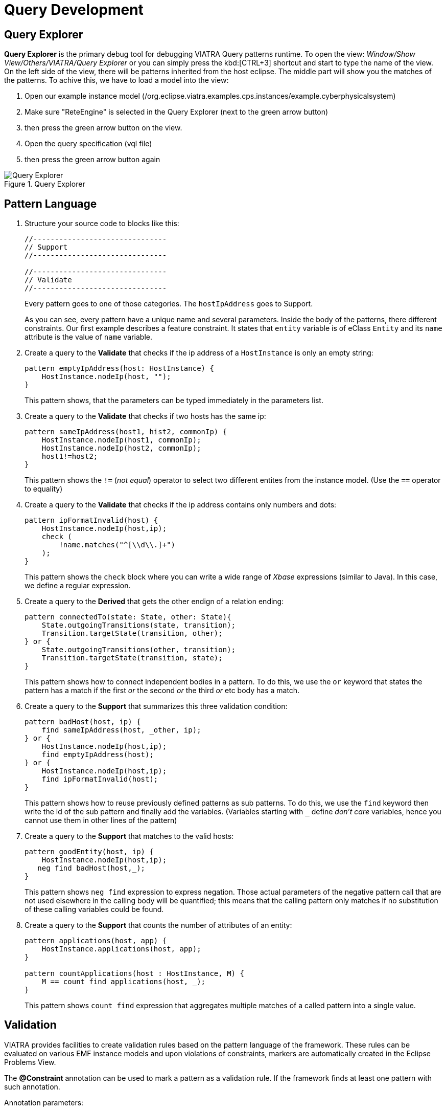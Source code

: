 = Query Development
ifdef::env-github,env-browser[:outfilesuffix: .adoc]
ifndef::rootdir[:rootdir: ./]
ifndef::source-highlighter[:source-highlighter: coderay]
:imagesdir: {rootdir}

== Query Explorer

*Query Explorer* is the primary debug tool for debugging VIATRA Query patterns runtime. To open the view: _Window/Show View/Others/VIATRA/Query Explorer_ or you can simply press the kbd:[CTRL+3] shortcut and start to type the name of the view. On the left side of the view, there will be patterns inherited from  the host eclipse. The middle part will show you the matches of the patterns. To achive this, we have to load a model into the view:

. Open our example instance model (/org.eclipse.viatra.examples.cps.instances/example.cyberphysicalsystem)
. Make sure "ReteEngine" is selected in the Query Explorer (next to the green arrow button)
. then press the green arrow button on the view.
. Open the query specification (vql file)
. then press the green arrow button again

.Query Explorer
image::screenshots/query_explorer.png[Query Explorer]

== Pattern Language

. Structure your source code to blocks like this:
+
[[app-listing]]
[source,java]
----
//-------------------------------
// Support
//-------------------------------

//-------------------------------
// Validate
//-------------------------------
----
+
Every pattern goes to one of those categories. The `hostIpAddress` goes to Support.
+
As you can see, every pattern have a unique name and several parameters. Inside the body of the patterns, there different constraints. Our first example describes a feature constraint. It states that `entity` variable is of eClass `Entity` and its `name` attribute is the value of `name` variable.

. Create a query to the *Validate* that checks if the ip address of a `HostInstance` is only an empty string:
+
[[app-listing]]
[source,java]
----
pattern emptyIpAddress(host: HostInstance) {
    HostInstance.nodeIp(host, "");
}
----
+
This pattern shows, that the parameters can be typed immediately in the parameters list.

. Create a query to the *Validate* that checks if two hosts has the same ip:
+
[[app-listing]]
[source,java]
----
pattern sameIpAddress(host1, hist2, commonIp) {
    HostInstance.nodeIp(host1, commonIp);
    HostInstance.nodeIp(host2, commonIp);
    host1!=host2;
}
----
+
This pattern shows the `!=` (_not equal_) operator to select two different entites from the instance model. (Use the `==` operator to equality)

. Create a query to the *Validate* that checks if the ip address contains only numbers and dots:
+
[[app-listing]]
[source,java]
----
pattern ipFormatInvalid(host) {
    HostInstance.nodeIp(host,ip);
    check (
        !name.matches("^[\\d\\.]+")
    );
}
----
+
This pattern shows the `check` block where you can write a wide range of _Xbase_ expressions (similar to Java). In this case, we define a regular expression.

. Create a query to the *Derived* that gets the other endign of a relation ending:
+
[[app-listing]]
[source,java]
----
pattern connectedTo(state: State, other: State){
    State.outgoingTransitions(state, transition);
    Transition.targetState(transition, other);
} or {
    State.outgoingTransitions(other, transition);
    Transition.targetState(transition, state);
}
----
+
This pattern shows how to connect independent bodies in a pattern. To do this, we use the `or` keyword that states the pattern has a match if the first _or_ the second _or_ the third _or_ etc body has a match.

. Create a query to the *Support* that summarizes this three validation condition:
+
[[app-listing]]
[source,java]
----
pattern badHost(host, ip) {
    find sameIpAddress(host, _other, ip);
} or {
    HostInstance.nodeIp(host,ip);
    find emptyIpAddress(host);
} or {
    HostInstance.nodeIp(host,ip);
    find ipFormatInvalid(host);
}
----
+
This pattern shows how to reuse previously defined patterns as sub patterns. To do this, we use the `find` keyword then write the id of the sub pattern and finally add the variables. (Variables starting with `___` define _don't care_ variables, hence you cannot use them in other lines of the pattern)

. Create a query to the *Support* that matches to the valid hosts:
+
[[app-listing]]
[source,java]
----
pattern goodEntity(host, ip) {
    HostInstance.nodeIp(host,ip);
   neg find badHost(host,_);
}
----
+
This pattern shows `neg find` expression to express negation. Those actual parameters of the negative pattern call that are not used elsewhere in the calling body will be quantified; this means that the calling pattern only matches if no substitution of these calling variables could be found.

. Create a query to the *Support* that counts the number of attributes of an entity:  
+
[[app-listing]]
[source,java]
----
pattern applications(host, app) {
    HostInstance.applications(host, app);
}

pattern countApplications(host : HostInstance, M) {
    M == count find applications(host, _);
}
----
+
This pattern shows `count find` expression that aggregates multiple matches of a called pattern into a single value.

== Validation

VIATRA provides facilities to create validation rules based on the pattern language of the framework. These rules can be evaluated on various EMF instance models and upon violations of constraints, markers are automatically created in the Eclipse Problems View.

The *@Constraint* annotation can be used to mark a pattern as a validation rule. If the framework finds at least one pattern with such annotation.

Annotation parameters:

* _key:_ The list of paremeters which determine which objects the constraint violation needs to be attached to.
* _message:_ The message to display when the constraint violation is found. The message may refer the parameter variables between $ symbols, or their EMF features, such as in $Param1.name$.
* _severity:_ "warning" or "error"
* _targetEditorId:_ An Eclipse editor ID where the validation framework should register itself to the context menu. Use "*" as a wildcard if the constraint should be used always when validation is started.

To find a specific editor id, we can use the _Plug-in Selection Spy_ tool with a kbd:[Shift+Alt+F1] shortcut.

For example:

[[app-listing]]
[source,java]
----
@Constraint(targetEditorId = "org.eclipse.viatra.examples.cps.cyberPhysicalSystem.presentation.CyberPhysicalSystemEditorID",
            severity = "error",
            message = "The ip address is not unique",
            key = {"host1"})
pattern sameIpAddress(host1: HostInstance, host2: HostInstance, commonIp) {
    HostInstance.nodeIp(host1, commonIp);
    HostInstance.nodeIp(host2, commonIp);
    host1!=host2;
}
----

== Advanced Queries

. Create *Support* pattern:
+
[[app-listing]]
[source,java]
----
private pattern directReachable(state: State, other: State){
    State.outgoingTransitions(state, transition);
    Transition.targetState(transition, other);
}
----

. Create a pattern that determines the transitive closure of reachable states:
+
[[app-listing]]
[source,java]
----
private pattern reachable(state: State, other: State){
    find directReachable+(state, other);
}

pattern reachableState(sm :StateMachine, state: State){
    StateMachine.initial(sm, state);
} or {
    StateMachine.initial(sm, initial);
    StateMachine.states(sm, state);
    find reachable(initial, state);
}
----

== References

* Pattern Language: https://wiki.eclipse.org/VIATRA/Query/UserDocumentation/QueryLanguage
* Validation Framework: https://wiki.eclipse.org/VIATRA/Addons/UserDocumentation/Validation
* Query Based Features: https://wiki.eclipse.org/VIATRA/Addons/UserDocumentation/Query_Based_Features
